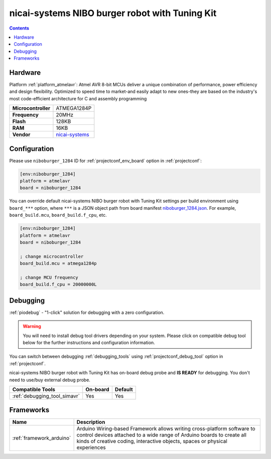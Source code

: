  
.. _board_atmelavr_niboburger_1284:

nicai-systems NIBO burger robot with Tuning Kit
===============================================

.. contents::

Hardware
--------

Platform :ref:`platform_atmelavr`: Atmel AVR 8-bit MCUs deliver a unique combination of performance, power efficiency and design flexibility. Optimized to speed time to market-and easily adapt to new ones-they are based on the industry's most code-efficient architecture for C and assembly programming

.. list-table::

  * - **Microcontroller**
    - ATMEGA1284P
  * - **Frequency**
    - 20MHz
  * - **Flash**
    - 128KB
  * - **RAM**
    - 16KB
  * - **Vendor**
    - `nicai-systems <http://www.nicai-systems.com/en/nibo-burger?utm_source=platformio.org&utm_medium=docs>`__


Configuration
-------------

Please use ``niboburger_1284`` ID for :ref:`projectconf_env_board` option in :ref:`projectconf`:

.. code-block:: ini

  [env:niboburger_1284]
  platform = atmelavr
  board = niboburger_1284

You can override default nicai-systems NIBO burger robot with Tuning Kit settings per build environment using
``board_***`` option, where ``***`` is a JSON object path from
board manifest `niboburger_1284.json <https://github.com/platformio/platform-atmelavr/blob/master/boards/niboburger_1284.json>`_. For example,
``board_build.mcu``, ``board_build.f_cpu``, etc.

.. code-block:: ini

  [env:niboburger_1284]
  platform = atmelavr
  board = niboburger_1284

  ; change microcontroller
  board_build.mcu = atmega1284p

  ; change MCU frequency
  board_build.f_cpu = 20000000L

Debugging
---------

:ref:`piodebug` - "1-click" solution for debugging with a zero configuration.

.. warning::
    You will need to install debug tool drivers depending on your system.
    Please click on compatible debug tool below for the further
    instructions and configuration information.

You can switch between debugging :ref:`debugging_tools` using
:ref:`projectconf_debug_tool` option in :ref:`projectconf`.

nicai-systems NIBO burger robot with Tuning Kit has on-board debug probe and **IS READY** for debugging. You don't need to use/buy external debug probe.

.. list-table::
  :header-rows:  1

  * - Compatible Tools
    - On-board
    - Default
  * - :ref:`debugging_tool_simavr`
    - Yes
    - Yes

Frameworks
----------
.. list-table::
    :header-rows:  1

    * - Name
      - Description

    * - :ref:`framework_arduino`
      - Arduino Wiring-based Framework allows writing cross-platform software to control devices attached to a wide range of Arduino boards to create all kinds of creative coding, interactive objects, spaces or physical experiences